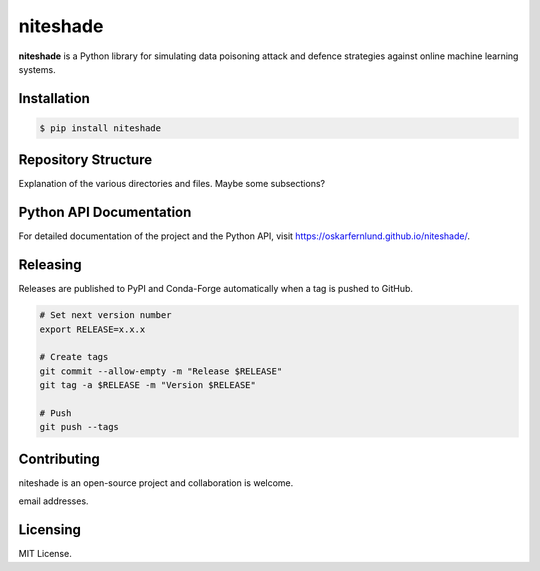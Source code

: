 niteshade
=========

.. image:: https://img.shields.io/pypi/v/niteshade
    :target: https://pypi.org/project/niteshade/
    :alt: PyPI

**niteshade** is a Python library for simulating data poisoning attack and 
defence strategies against online machine learning systems.


Installation
------------

.. code-block:: console

   $ pip install niteshade


Repository Structure
--------------------

Explanation of the various directories and files. Maybe some subsections?


Python API Documentation
------------------------

For detailed documentation of the project and the Python API, visit 
https://oskarfernlund.github.io/niteshade/.


Releasing
---------

Releases are published to PyPI and Conda-Forge automatically when a tag is 
pushed to GitHub.

.. code-block:: bash

    # Set next version number
    export RELEASE=x.x.x

    # Create tags
    git commit --allow-empty -m "Release $RELEASE"
    git tag -a $RELEASE -m "Version $RELEASE"

    # Push
    git push --tags


Contributing
------------

niteshade is an open-source project and collaboration is welcome.

email addresses.


Licensing
---------

MIT License.